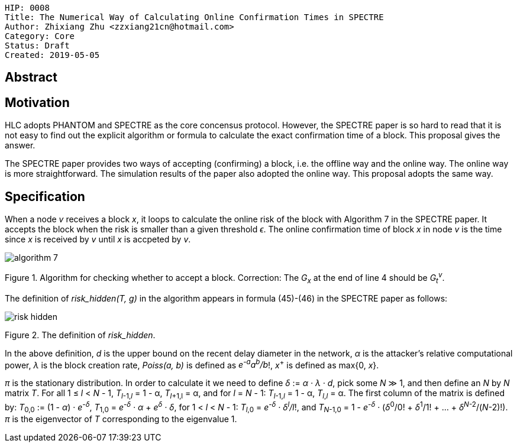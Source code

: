     HIP: 0008
    Title: The Numerical Way of Calculating Online Confirmation Times in SPECTRE
    Author: Zhixiang Zhu <zzxiang21cn@hotmail.com>
    Category: Core
    Status: Draft
    Created: 2019-05-05

## Abstract

## Motivation

HLC adopts PHANTOM and SPECTRE as the core concensus protocol. However, the SPECTRE paper is so
hard to read that it is not easy to find out the explicit algorithm or formula to calculate the
exact confirmation time of a block. This proposal gives the answer.

The SPECTRE paper provides two ways of accepting (confirming) a block, i.e. the offline way and the
online way. The online way is more straightforward. The simulation results of the paper also adopted
the online way. This proposal adopts the same way.

## Specification

When a node _v_ receives a block _x_, it loops to calculate the online risk of the block with
Algorithm 7 in the SPECTRE paper. It accepts the block when the risk is smaller than a given
threshold _&#1013;_. The online confirmation time of block _x_ in node _v_ is the time since _x_ is
received by _v_ until _x_ is accpeted by _v_.

image::hip-0008/algorithm_7.png[]

Figure 1. Algorithm for checking whether to accept a block. Correction: The _G~x~_ at the end of
line 4 should be _G~t~^v^_.

The definition of _risk_hidden(T, g)_ in the algorithm appears in formula (45)-(46) in the SPECTRE
paper as follows:

image::hip-0008/risk_hidden.gif[]

Figure 2. The definition of _risk_hidden_. 

In the above definition, _d_ is the upper bound on the recent delay diameter in the network,
_&alpha;_ is the attacker’s relative computational power, _&lambda;_ is the block creation rate,
_Poiss(a, b)_ is defined as _e^-a^a^b^/b_!, _x_^+^ is defined as max{0, _x_}.

_&pi;_ is the stationary distribution. In order to calculate it we need to define _&delta;_ :=
_&alpha; &middot; &lambda; &middot; d_, pick some _N_ &Gt; 1, and then define an _N_ by _N_ matrix
_T_. For all 1 &le; _l_ &lt; _N_ - 1, _T_~_l_-1,_l_~ = 1 - &alpha;, _T_~_l_+1,l~ = &alpha;, and for _l_
= _N_ - 1: _T_~_l_-1,_l_~ = 1 - &alpha;, _T_~_l_,_l_~ = &alpha;.  The first column of the matrix is
defined by: _T_~0,0~ := (1 - _&alpha;_) &middot; _e^-&delta;^_, _T_~1,0~ = _e^-&delta;^ &middot;
&alpha;_ + _e^&delta;^ &middot; &delta;_, for 1 &lt; _l_ &lt; _N_ - 1: _T_~_l_,0~ = _e^-&delta;^
&middot; &delta;^l^/l_!, and _T_~_N_-1,0~ = 1 - _e^-&delta;^_ &middot; (_&delta;_^0^/0! &plus;
_&delta;_^1^/1! + ... + _&delta;_^_N_-2^/(_N_-2)!). _&pi;_ is the eigenvector of _T_ corresponding to
the eigenvalue 1.
